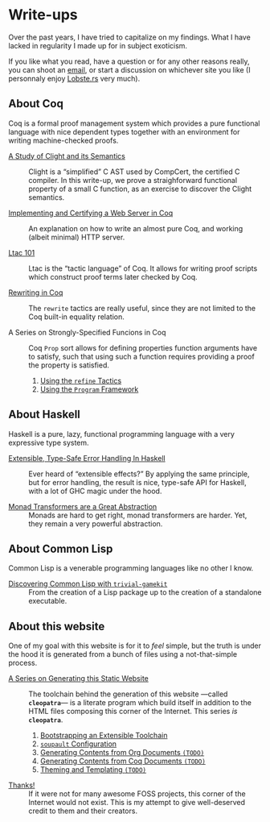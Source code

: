 #+OPTIONS: toc:nil num:nil

#+BEGIN_EXPORT html
<h1>Write-ups</h1>

<article class="index">
#+END_EXPORT

Over the past years, I have tried to capitalize on my findings. What I have
lacked in regularity I made up for in subject exoticism.

If you like what you read, have a question or for any other reasons really, you
can shoot an [[mailto:lthms@soap.coffee][email]], or start a discussion on
whichever site you like (I personnaly enjoy [[https://lobste.rs][Lobste.rs]]
very much).

* About Coq

Coq is a formal proof management system which provides a pure functional
language with nice dependent types together with an environment for writing
machine-checked proofs.

- [[./posts/ClightIntroduction.html][A Study of Clight and its Semantics]] ::
  Clight is a “simplified” C AST used by CompCert, the certified C compiler. In
  this write-up, we prove a straighforward functional property of a small C
  function, as an exercise to discover the Clight semantics.

- [[./posts/MiniHTTPServer.html][Implementing and Certifying a Web Server in Coq]] ::
  An explanation on how to write an almost pure Coq, and working (albeit
  minimal) HTTP server.

- [[./posts/Ltac101.html][Ltac 101]] ::
  Ltac is the “tactic language” of Coq. It allows for writing proof scripts
  which construct proof terms later checked by Coq.

- [[./posts/RewritingInCoq.html][Rewriting in Coq]] ::
  The ~rewrite~ tactics are really useful, since they are not limited to the Coq
  built-in equality relation.

- A Series on Strongly-Specified Funcions in Coq ::
  Coq ~Prop~ sort allows for defining properties function arguments have to
  satisfy, such that using such a function requires providing a proof the
  property is satisfied.

  1. [[./posts/StronglySpecifiedFunctions.html][Using the ~refine~ Tactics]]
  2. [[./posts/StronglySpecifiedFunctionsProgram.html][Using the ~Program~ Framework]]

* About Haskell

Haskell is a pure, lazy, functional programming language with a very expressive
type system.

- [[./posts/ExtensibleTypeSafeErrorHandling.html][Extensible, Type-Safe Error Handling In Haskell]] ::
  Ever heard of “extensible effects?” By applying the same principle, but for
  error handling, the result is nice, type-safe API for Haskell, with a lot of
  GHC magic under the hood.

- [[./posts/MonadTransformers.org][Monad Transformers are a Great Abstraction]] ::
  Monads are hard to get right, monad transformers are harder. Yet, they remain
  a very powerful abstraction.

* About Common Lisp

Common Lisp is a venerable programming languages like no other I know.

- [[./posts/DiscoveringCommonLisp.html][Discovering Common Lisp with ~trivial-gamekit~]] ::
  From the creation of a Lisp package up to the creation of a standalone
  executable.

* About this website

One of my goal with this website is for it to /feel/ simple, but the truth is
under the hood it is generated from a bunch of files using a not-that-simple
process.

- [[/cleopatra/][A Series on Generating this Static Website]] ::
  The toolchain behind the generation of this website ---called *~cleopatra~*---
  is a literate program which build itself in addition to the HTML files
  composing this corner of the Internet. This series /is/ *~cleopatra~*.

  1. [[/cleopatra/Bootstrap.html][Bootstrapping an Extensible Toolchain]]
  2. [[/cleopatra/Soupault.html][~soupault~ Configuration]]
  3. [[/cleopatra/Contents/Org.org][Generating Contents from Org Documents ~(TODO)~]]
  4. [[/cleopatra/Contents/Coq.org][Generating Contents from Coq Documents ~(TODO)~]]
  5. [[/cleopatra/Theme.html][Theming and Templating ~(TODO)~]]

- [[./posts/Thanks.html][Thanks!]] ::
  If it were not for many awesome FOSS projects, this corner of the Internet
  would not exist. This is my attempt to give well-deserved credit to them and
  their creators.

#+BEGIN_EXPORT html
</article>
#+END_Export
